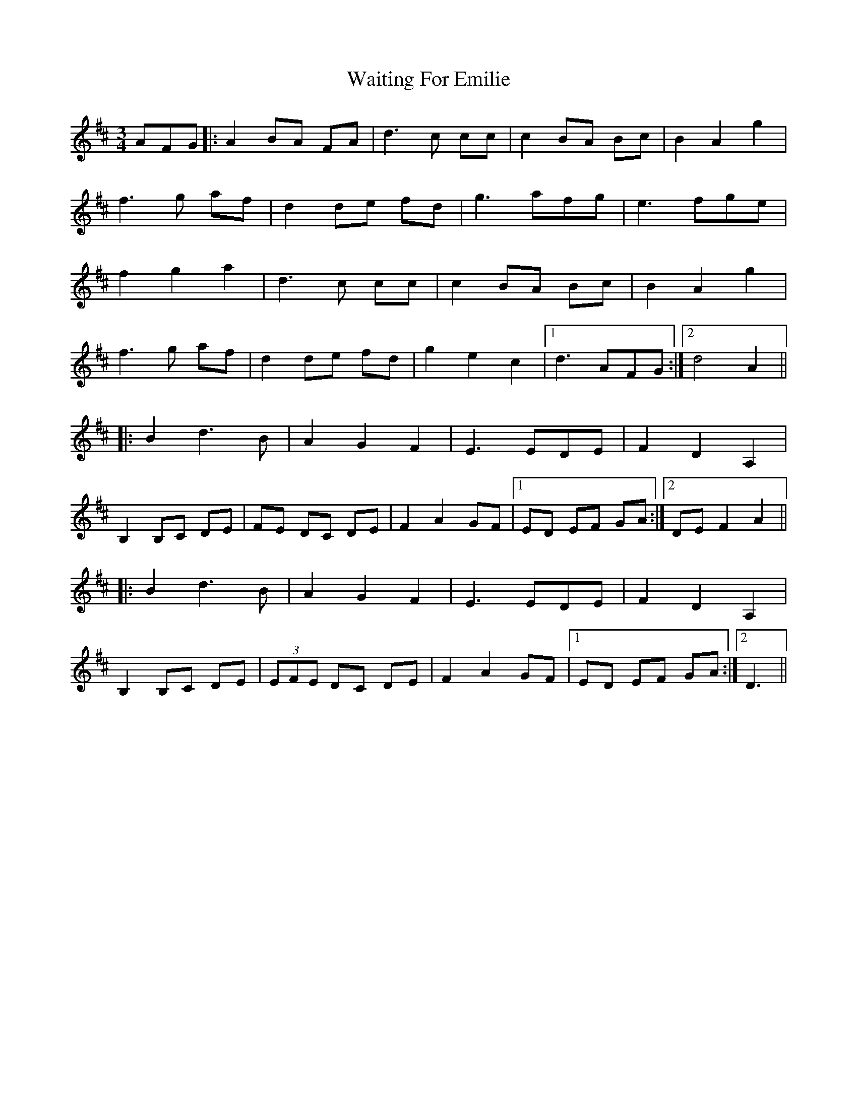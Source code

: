 X: 41914
T: Waiting For Emilie
R: waltz
M: 3/4
K: Dmajor
AFG|:A2 BA FA|d3 c cc|c2 BA Bc|B2 A2 g2|
f3 g af|d2 de fd|g3 afg|e3 fge|
f2 g2 a2|d3 c cc|c2 BA Bc|B2 A2 g2|
f3 g af|d2 de fd|g2 e2 c2|1 d3 AFG:|2 d4 A2||
|:B2 d3 B|A2 G2 F2|E3 EDE|F2 D2 A,2|
B,2 B,C DE|FE DC DE|F2 A2 GF|1 ED EF GA:|2 DE F2 A2||
|:B2 d3 B|A2 G2 F2|E3 EDE|F2 D2 A,2|
B,2 B,C DE|(3EFE DC DE|F2 A2 GF|1 ED EF GA:|2 D3||

